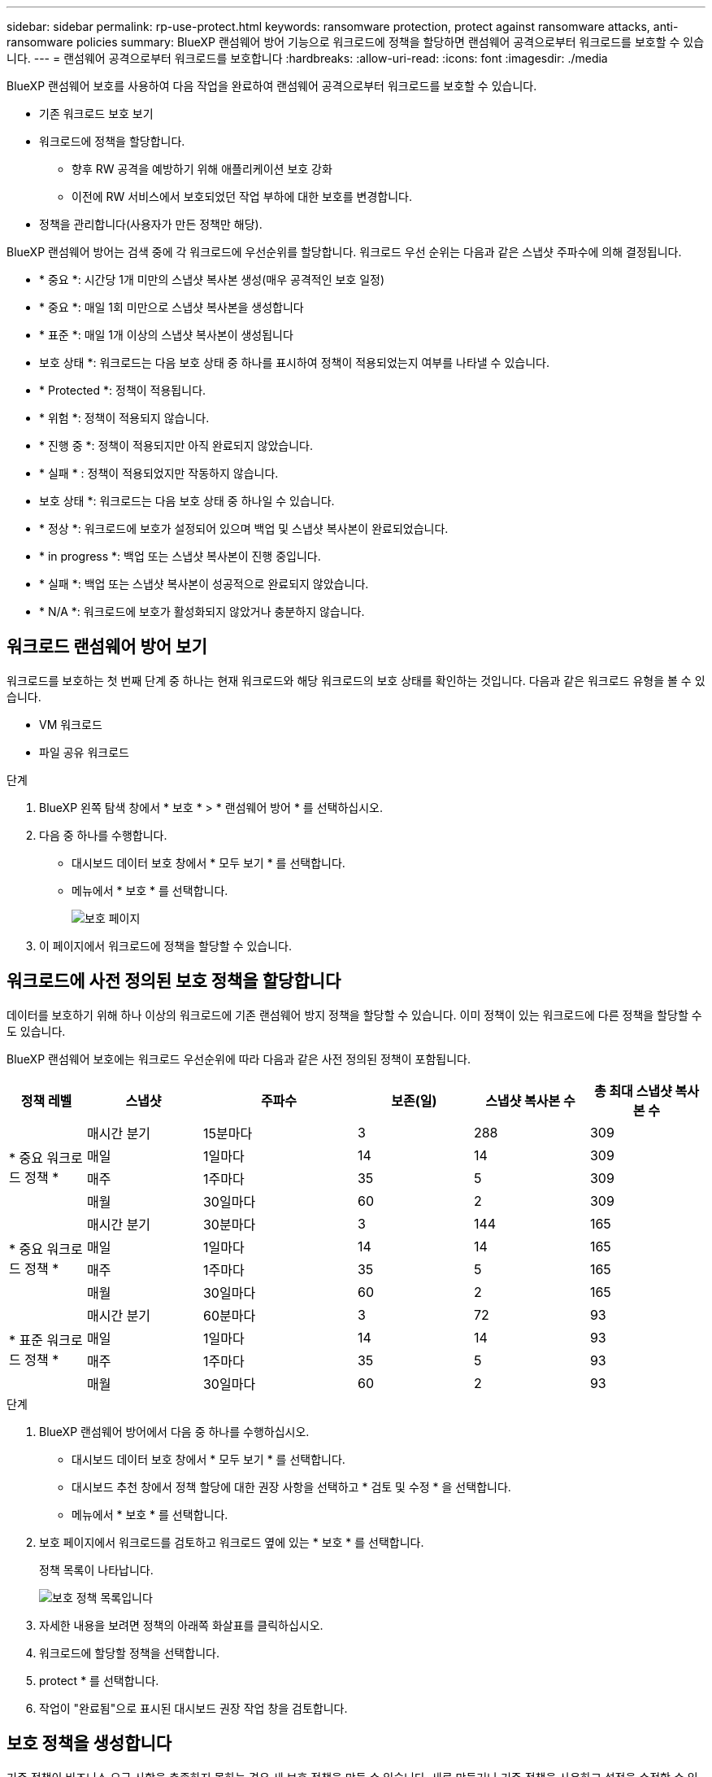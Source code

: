 ---
sidebar: sidebar 
permalink: rp-use-protect.html 
keywords: ransomware protection, protect against ransomware attacks, anti-ransomware policies 
summary: BlueXP 랜섬웨어 방어 기능으로 워크로드에 정책을 할당하면 랜섬웨어 공격으로부터 워크로드를 보호할 수 있습니다. 
---
= 랜섬웨어 공격으로부터 워크로드를 보호합니다
:hardbreaks:
:allow-uri-read: 
:icons: font
:imagesdir: ./media


[role="lead"]
BlueXP 랜섬웨어 보호를 사용하여 다음 작업을 완료하여 랜섬웨어 공격으로부터 워크로드를 보호할 수 있습니다.

* 기존 워크로드 보호 보기
* 워크로드에 정책을 할당합니다.
+
** 향후 RW 공격을 예방하기 위해 애플리케이션 보호 강화
** 이전에 RW 서비스에서 보호되었던 작업 부하에 대한 보호를 변경합니다.


* 정책을 관리합니다(사용자가 만든 정책만 해당).


BlueXP 랜섬웨어 방어는 검색 중에 각 워크로드에 우선순위를 할당합니다. 워크로드 우선 순위는 다음과 같은 스냅샷 주파수에 의해 결정됩니다.

* * 중요 *: 시간당 1개 미만의 스냅샷 복사본 생성(매우 공격적인 보호 일정)
* * 중요 *: 매일 1회 미만으로 스냅샷 복사본을 생성합니다
* * 표준 *: 매일 1개 이상의 스냅샷 복사본이 생성됩니다


* 보호 상태 *: 워크로드는 다음 보호 상태 중 하나를 표시하여 정책이 적용되었는지 여부를 나타낼 수 있습니다.

* * Protected *: 정책이 적용됩니다.
* * 위험 *: 정책이 적용되지 않습니다.
* * 진행 중 *: 정책이 적용되지만 아직 완료되지 않았습니다.
* * 실패 * : 정책이 적용되었지만 작동하지 않습니다.


* 보호 상태 *: 워크로드는 다음 보호 상태 중 하나일 수 있습니다.

* * 정상 *: 워크로드에 보호가 설정되어 있으며 백업 및 스냅샷 복사본이 완료되었습니다.
* * in progress *: 백업 또는 스냅샷 복사본이 진행 중입니다.
* * 실패 *: 백업 또는 스냅샷 복사본이 성공적으로 완료되지 않았습니다.
* * N/A *: 워크로드에 보호가 활성화되지 않았거나 충분하지 않습니다.




== 워크로드 랜섬웨어 방어 보기

워크로드를 보호하는 첫 번째 단계 중 하나는 현재 워크로드와 해당 워크로드의 보호 상태를 확인하는 것입니다. 다음과 같은 워크로드 유형을 볼 수 있습니다.

* VM 워크로드
* 파일 공유 워크로드


.단계
. BlueXP 왼쪽 탐색 창에서 * 보호 * > * 랜섬웨어 방어 * 를 선택하십시오.
. 다음 중 하나를 수행합니다.
+
** 대시보드 데이터 보호 창에서 * 모두 보기 * 를 선택합니다.
** 메뉴에서 * 보호 * 를 선택합니다.
+
image:screen-protection.png["보호 페이지"]



. 이 페이지에서 워크로드에 정책을 할당할 수 있습니다.




== 워크로드에 사전 정의된 보호 정책을 할당합니다

데이터를 보호하기 위해 하나 이상의 워크로드에 기존 랜섬웨어 방지 정책을 할당할 수 있습니다. 이미 정책이 있는 워크로드에 다른 정책을 할당할 수도 있습니다.

BlueXP 랜섬웨어 보호에는 워크로드 우선순위에 따라 다음과 같은 사전 정의된 정책이 포함됩니다.

[cols="10,15a,20,15,15,15"]
|===
| 정책 레벨 | 스냅샷 | 주파수 | 보존(일) | 스냅샷 복사본 수 | 총 최대 스냅샷 복사본 수 


.4+| * 중요 워크로드 정책 *  a| 
매시간 분기
| 15분마다 | 3 | 288 | 309 


| 매일  a| 
1일마다
| 14 | 14 | 309 


| 매주  a| 
1주마다
| 35 | 5 | 309 


| 매월  a| 
30일마다
| 60 | 2 | 309 


.4+| * 중요 워크로드 정책 *  a| 
매시간 분기
| 30분마다 | 3 | 144 | 165 


| 매일  a| 
1일마다
| 14 | 14 | 165 


| 매주  a| 
1주마다
| 35 | 5 | 165 


| 매월  a| 
30일마다
| 60 | 2 | 165 


.4+| * 표준 워크로드 정책 *  a| 
매시간 분기
| 60분마다 | 3 | 72 | 93 


| 매일  a| 
1일마다
| 14 | 14 | 93 


| 매주  a| 
1주마다
| 35 | 5 | 93 


| 매월  a| 
30일마다
| 60 | 2 | 93 
|===
.단계
. BlueXP 랜섬웨어 방어에서 다음 중 하나를 수행하십시오.
+
** 대시보드 데이터 보호 창에서 * 모두 보기 * 를 선택합니다.
** 대시보드 추천 창에서 정책 할당에 대한 권장 사항을 선택하고 * 검토 및 수정 * 을 선택합니다.
** 메뉴에서 * 보호 * 를 선택합니다.


. 보호 페이지에서 워크로드를 검토하고 워크로드 옆에 있는 * 보호 * 를 선택합니다.
+
정책 목록이 나타납니다.

+
image:screen-protect-policy-list.png["보호 정책 목록입니다"]

. 자세한 내용을 보려면 정책의 아래쪽 화살표를 클릭하십시오.
. 워크로드에 할당할 정책을 선택합니다.
. protect * 를 선택합니다.
. 작업이 "완료됨"으로 표시된 대시보드 권장 작업 창을 검토합니다.




== 보호 정책을 생성합니다

기존 정책이 비즈니스 요구 사항을 충족하지 못하는 경우 새 보호 정책을 만들 수 있습니다. 새로 만들거나 기존 정책을 사용하고 설정을 수정할 수 있습니다.

운영 및 2차 스토리지를 통제하고 운영 및 2차 스토리지를 동일하거나 다르게 처리하는 정책을 생성할 수 있습니다.

정책을 관리할 때나 워크로드에 정책을 할당하는 동안 정책을 생성할 수 있습니다.

.정책을 관리하는 동안 정책을 생성하는 단계입니다
. BlueXP 랜섬웨어 방어 메뉴에서 * 보호 * 를 선택합니다.
+
image:screen-protection2.png["보호 페이지"]

. 보호 페이지에서 * 정책 관리 * 를 선택합니다.
+
image:screen-protection-policy-manage2.png["정책 관리 페이지"]

. 정책 관리 페이지에서 * 추가 * 를 선택합니다.
+
image:screen-protection-policy-add2.png["정책 추가 페이지"]

. 새 정책 이름을 입력하거나 기존 정책 이름을 입력하여 복사합니다. 기존 정책 이름을 입력한 경우 복사할 정책을 선택합니다.
+

NOTE: 기존 정책을 복사하고 수정하도록 선택한 경우 하나 이상의 설정을 고유하게 변경해야 합니다.

. 각 항목에 대해 아래쪽 화살표를 선택합니다.
+
** * 운영 스토리지 *:
+
*** * Snapshot copy schedules *: 일정 옵션, 유지할 스냅샷 복사본 수를 선택하고 일정 활성화를 선택합니다.
*** * 기본 감지 *: 운영 스토리지에서 랜섬웨어 사고를 감지할 수 있도록 서비스를 지원합니다.
*** * 파일 확장자 차단 * : 서비스에서 알려진 의심스러운 파일 확장자를 차단하려면 이 기능을 활성화하십시오. 이 서비스는 기본 감지가 활성화될 때 자동화된 스냅샷 복사본을 생성합니다.


** * 보조 스토리지 *:
+
*** * 백업 스케줄 * : 보조 스토리지에 대한 스케줄 옵션을 선택하고 스케줄을 활성화합니다.
*** * 2차 감지 *: 2차 스토리지에서 랜섬웨어 사고를 감지할 수 있도록 서비스를 지원합니다.
*** * 백업 잠금 * : 보조 스토리지의 백업이 특정 기간 동안 수정되거나 삭제되지 않도록 하려면 이 옵션을 선택합니다. 이를 _immutable storage_라고도 합니다.
+
이 옵션은 보조 스토리지의 백업을 잠그는 NetApp DataLock 기술을 사용합니다. 백업 파일이 잠기고 유지되는 기간을 DataLock 보존 기간이라고 합니다. 이는 정의한 백업 정책 일정 및 보존 설정과 14일 버퍼를 기반으로 합니다. 30일 미만의 모든 DataLock 보존 정책은 최소 30일로 반올림됩니다.





. 추가 * 를 선택합니다.


.보호 정책을 할당하는 동안 정책을 생성하는 단계입니다
. BlueXP 랜섬웨어 방어 메뉴에서 * 보호 * 를 선택합니다.
+
image:screen-protection2.png["보호 페이지"]

. 보호 페이지에서 * 보호 * 를 선택합니다.
. 보호 페이지에서 * 추가 * 를 선택합니다.
+
image:screen-protection-policy-add2.png["정책 추가 페이지"]

. 정책 관리 페이지에서 정책을 만드는 것과 같은 프로세스를 완료합니다.




== 다른 보호 정책을 할당합니다

워크로드에 따라 다른 보호 정책을 선택할 수 있습니다.
보호 정책을 변경하여 미래의 랜섬웨어 공격을 방지하도록 보호 수준을 높일 수도 있습니다.

.단계
. BlueXP 랜섬웨어 방어 메뉴에서 * 보호 * 를 선택합니다.
. 보호 페이지에서 워크로드를 선택하고 * 보호 * 를 선택합니다.
. 보호 페이지에서 워크로드에 대한 다른 정책을 선택합니다.
. 정책에 대한 세부 정보를 변경하려면 오른쪽의 아래쪽 화살표를 선택하고 세부 정보를 변경합니다.
. 변경을 완료하려면 * 저장 * 을 선택합니다.




== 기존 정책을 편집합니다

정책이 워크로드와 연결되어 있지 않은 경우에만 정책의 세부 정보를 변경할 수 있습니다.

.단계
. BlueXP 랜섬웨어 방어 메뉴에서 * 보호 * 를 선택합니다.
. 보호 페이지에서 * 정책 관리 * 를 선택합니다.
. 정책 관리 페이지에서 변경하려는 정책에 대한 * 작업 * 옵션을 선택합니다.
. 작업 메뉴에서 * 정책 편집 * 을 선택합니다.
. 세부 정보를 변경합니다.
. 변경을 완료하려면 * 저장 * 을 선택합니다.




== 정책을 삭제합니다

현재 워크로드와 연결되어 있지 않은 보호 정책을 삭제할 수 있습니다.

.단계
. BlueXP 랜섬웨어 방어 메뉴에서 * 보호 * 를 선택합니다.
. 보호 페이지에서 * 정책 관리 * 를 선택합니다.
. 정책 관리 페이지에서 삭제할 정책에 대한 * 작업 * 옵션을 선택합니다.
. 작업 메뉴에서 * 정책 삭제 * 를 선택합니다.

